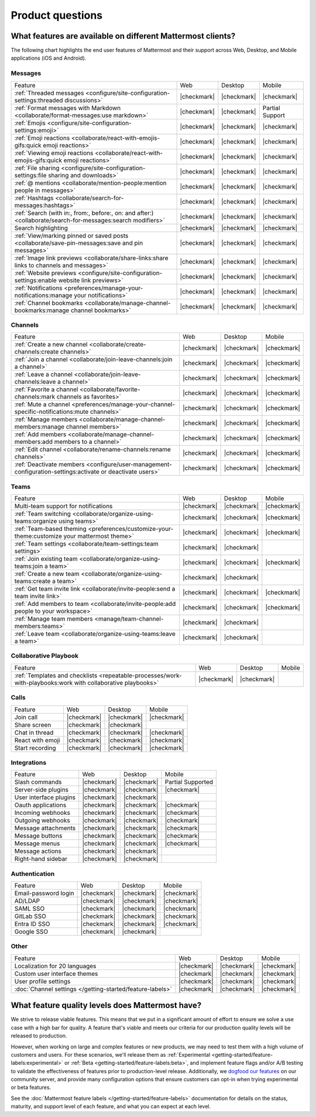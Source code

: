 Product questions
=================

What features are available on different Mattermost clients?
------------------------------------------------------------

The following chart highlights the end user features of Mattermost and their support across Web, Desktop, and Mobile applications (iOS and Android).

Messages
~~~~~~~~
+-------------------------------------------------------------------------------------------------------------+-------------+-------------+-----------------+
|                                                   Feature                                                   |     Web     |   Desktop   |      Mobile     |
+-------------------------------------------------------------------------------------------------------------+-------------+-------------+-----------------+
| :ref:`Threaded messages <configure/site-configuration-settings:threaded discussions>`                       | |checkmark| | |checkmark| | |checkmark|     |
+-------------------------------------------------------------------------------------------------------------+-------------+-------------+-----------------+
| :ref:`Format messages with Markdown <collaborate/format-messages:use markdown>`                             | |checkmark| | |checkmark| | Partial Support |
+-------------------------------------------------------------------------------------------------------------+-------------+-------------+-----------------+
| :ref:`Emojis <configure/site-configuration-settings:emoji>`                                                 | |checkmark| | |checkmark| | |checkmark|     |
+-------------------------------------------------------------------------------------------------------------+-------------+-------------+-----------------+
| :ref:`Emoji reactions <collaborate/react-with-emojis-gifs:quick emoji reactions>`                           | |checkmark| | |checkmark| | |checkmark|     |
+-------------------------------------------------------------------------------------------------------------+-------------+-------------+-----------------+
| :ref:`Viewing emoji reactions <collaborate/react-with-emojis-gifs:quick emoji reactions>`                   | |checkmark| | |checkmark| | |checkmark|     |
+-------------------------------------------------------------------------------------------------------------+-------------+-------------+-----------------+
| :ref:`File sharing <configure/site-configuration-settings:file sharing and downloads>`                      | |checkmark| | |checkmark| | |checkmark|     |
+-------------------------------------------------------------------------------------------------------------+-------------+-------------+-----------------+
| :ref:`@ mentions <collaborate/mention-people:mention people in messages>`                                   | |checkmark| | |checkmark| | |checkmark|     |
+-------------------------------------------------------------------------------------------------------------+-------------+-------------+-----------------+
| :ref:`Hashtags <collaborate/search-for-messages:hashtags>`                                                  | |checkmark| | |checkmark| | |checkmark|     |
+-------------------------------------------------------------------------------------------------------------+-------------+-------------+-----------------+
| :ref:`Search (with in:, from:, before:, on: and after:) <collaborate/search-for-messages:search modifiers>` | |checkmark| | |checkmark| | |checkmark|     |
+-------------------------------------------------------------------------------------------------------------+-------------+-------------+-----------------+
| Search highlighting                                                                                         | |checkmark| | |checkmark| | |checkmark|     |
+-------------------------------------------------------------------------------------------------------------+-------------+-------------+-----------------+
| :ref:`View/marking pinned or saved posts <collaborate/save-pin-messages:save and pin messages>`             | |checkmark| | |checkmark| | |checkmark|     |
+-------------------------------------------------------------------------------------------------------------+-------------+-------------+-----------------+
| :ref:`Image link previews <collaborate/share-links:share links to channels and messages>`                   | |checkmark| | |checkmark| | |checkmark|     |
+-------------------------------------------------------------------------------------------------------------+-------------+-------------+-----------------+
| :ref:`Website previews <configure/site-configuration-settings:enable website link previews>`                | |checkmark| | |checkmark| | |checkmark|     |
+-------------------------------------------------------------------------------------------------------------+-------------+-------------+-----------------+
| :ref:`Notifications <preferences/manage-your-notifications:manage your notifications>`                      | |checkmark| | |checkmark| | |checkmark|     |
+-------------------------------------------------------------------------------------------------------------+-------------+-------------+-----------------+
| :ref:`Channel bookmarks <collaborate/manage-channel-bookmarks:manage channel bookmarks>`                    | |checkmark| | |checkmark| | |checkmark|     |
+-------------------------------------------------------------------------------------------------------------+-------------+-------------+-----------------+

Channels
~~~~~~~~
+----------------------------------------------------------------------------------------------------------+-------------+-------------+-------------+
|                                                 Feature                                                  |     Web     |   Desktop   |    Mobile   |
+----------------------------------------------------------------------------------------------------------+-------------+-------------+-------------+
| :ref:`Create a new channel <collaborate/create-channels:create channels>`                                | |checkmark| | |checkmark| | |checkmark| |
+----------------------------------------------------------------------------------------------------------+-------------+-------------+-------------+
| :ref:`Join a channel <collaborate/join-leave-channels:join a channel>`                                   | |checkmark| | |checkmark| | |checkmark| |
+----------------------------------------------------------------------------------------------------------+-------------+-------------+-------------+
| :ref:`Leave a channel <collaborate/join-leave-channels:leave a channel>`                                 | |checkmark| | |checkmark| | |checkmark| |
+----------------------------------------------------------------------------------------------------------+-------------+-------------+-------------+
| :ref:`Favorite a channel <collaborate/favorite-channels:mark channels as favorites>`                     | |checkmark| | |checkmark| | |checkmark| |
+----------------------------------------------------------------------------------------------------------+-------------+-------------+-------------+
| :ref:`Mute a channel <preferences/manage-your-channel-specific-notifications:mute channels>`             | |checkmark| | |checkmark| | |checkmark| |
+----------------------------------------------------------------------------------------------------------+-------------+-------------+-------------+
| :ref:`Manage members <collaborate/manage-channel-members:manage channel members>`                        | |checkmark| | |checkmark| | |checkmark| |
+----------------------------------------------------------------------------------------------------------+-------------+-------------+-------------+
| :ref:`Add members <collaborate/manage-channel-members:add members to a channel>`                         | |checkmark| | |checkmark| | |checkmark| |
+----------------------------------------------------------------------------------------------------------+-------------+-------------+-------------+
| :ref:`Edit channel <collaborate/rename-channels:rename channels>`                                        | |checkmark| | |checkmark| | |checkmark| |
+----------------------------------------------------------------------------------------------------------+-------------+-------------+-------------+
| :ref:`Deactivate members <configure/user-management-configuration-settings:activate or deactivate users>`| |checkmark| | |checkmark| | |checkmark| |
+----------------------------------------------------------------------------------------------------------+-------------+-------------+-------------+

Teams
~~~~~
+----------------------------------------------------------------------------------------------+-------------+-------------+-------------+
|                                            Feature                                           |     Web     |   Desktop   |    Mobile   |
+----------------------------------------------------------------------------------------------+-------------+-------------+-------------+
| Multi-team support for notifications                                                         | |checkmark| | |checkmark| | |checkmark| |
+----------------------------------------------------------------------------------------------+-------------+-------------+-------------+
| :ref:`Team switching <collaborate/organize-using-teams:organize using teams>`                | |checkmark| | |checkmark| | |checkmark| |
+----------------------------------------------------------------------------------------------+-------------+-------------+-------------+
| :ref:`Team-based theming <preferences/customize-your-theme:customize your mattermost theme>` | |checkmark| | |checkmark| | |checkmark| |
+----------------------------------------------------------------------------------------------+-------------+-------------+-------------+
| :ref:`Team settings <collaborate/team-settings:team settings>`                               | |checkmark| | |checkmark| |             |
+----------------------------------------------------------------------------------------------+-------------+-------------+-------------+
| :ref:`Join existing team <collaborate/organize-using-teams:join a team>`                     | |checkmark| | |checkmark| | |checkmark| |
+----------------------------------------------------------------------------------------------+-------------+-------------+-------------+
| :ref:`Create a new team <collaborate/organize-using-teams:create a team>`                    | |checkmark| | |checkmark| |             |
+----------------------------------------------------------------------------------------------+-------------+-------------+-------------+
| :ref:`Get team invite link <collaborate/invite-people:send a team invite link>`              | |checkmark| | |checkmark| | |checkmark| |
+----------------------------------------------------------------------------------------------+-------------+-------------+-------------+
| :ref:`Add members to team <collaborate/invite-people:add people to your workspace>`          | |checkmark| | |checkmark| | |checkmark| |
+----------------------------------------------------------------------------------------------+-------------+-------------+-------------+
| :ref:`Manage team members <manage/team-channel-members:teams>`                               | |checkmark| | |checkmark| |             |
+----------------------------------------------------------------------------------------------+-------------+-------------+-------------+
| :ref:`Leave team <collaborate/organize-using-teams:leave a team>`                            | |checkmark| | |checkmark| |             |
+----------------------------------------------------------------------------------------------+-------------+-------------+-------------+

Collaborative Playbook
~~~~~~~~~~~~~~~~~~~~~~
+---------------------------------------------------------------------------------------------------------------+-------------+-------------+--------+
|                                                          Feature                                              |      Web    |   Desktop   | Mobile |
+--------------------------+-------------+-------------+--------------------------------------------------------+-------------+-------------+--------+
| :ref:`Templates and checklists <repeatable-processes/work-with-playbooks:work with collaborative playbooks>`  | |checkmark| | |checkmark| |        |
+--------------------------+-------------+-------------+--------------------------------------------------------+-------------+-------------+--------+

Calls
~~~~~
+------------------+-------------+-------------+-------------+
|      Feature     |     Web     |   Desktop   |    Mobile   |
+------------------+-------------+-------------+-------------+
| Join call        | |checkmark| | |checkmark| | |checkmark| |
+------------------+-------------+-------------+-------------+
| Share screen     | |checkmark| | |checkmark| |             |
+------------------+-------------+-------------+-------------+
| Chat in thread   | |checkmark| | |checkmark| | |checkmark| |
+------------------+-------------+-------------+-------------+
| React with emoji | |checkmark| | |checkmark| | |checkmark| |
+------------------+-------------+-------------+-------------+
| Start recording  | |checkmark| | |checkmark| | |checkmark| |
+------------------+-------------+-------------+-------------+

Integrations
~~~~~~~~~~~~
+------------------------+-------------+-------------+---------------------+
|         Feature        |     Web     |   Desktop   |        Mobile       |
+------------------------+-------------+-------------+---------------------+
| Slash commands         | |checkmark| | |checkmark| | Partial Supported   |
+------------------------+-------------+-------------+---------------------+
| Server-side plugins    | |checkmark| | |checkmark| | |checkmark|         |
+------------------------+-------------+-------------+---------------------+
| User interface plugins | |checkmark| | |checkmark| |                     |
+------------------------+-------------+-------------+---------------------+
| Oauth applications     | |checkmark| | |checkmark| | |checkmark|         |
+------------------------+-------------+-------------+---------------------+
| Incoming webhooks      | |checkmark| | |checkmark| | |checkmark|         |
+------------------------+-------------+-------------+---------------------+
| Outgoing webhooks      | |checkmark| | |checkmark| | |checkmark|         |
+------------------------+-------------+-------------+---------------------+
| Message attachments    | |checkmark| | |checkmark| | |checkmark|         |
+------------------------+-------------+-------------+---------------------+
| Message buttons        | |checkmark| | |checkmark| | |checkmark|         |
+------------------------+-------------+-------------+---------------------+
| Message menus          | |checkmark| | |checkmark| | |checkmark|         |
+------------------------+-------------+-------------+---------------------+
| Message actions        | |checkmark| | |checkmark| |                     |
+------------------------+-------------+-------------+---------------------+
| Right-hand sidebar     | |checkmark| | |checkmark| |                     |
+------------------------+-------------+-------------+---------------------+

Authentication
~~~~~~~~~~~~~~
+----------------------+-------------+-------------+-------------+
|        Feature       |     Web     |   Desktop   |    Mobile   |
+----------------------+-------------+-------------+-------------+
| Email-password login | |checkmark| | |checkmark| | |checkmark| |
+----------------------+-------------+-------------+-------------+
| AD/LDAP              | |checkmark| | |checkmark| | |checkmark| |
+----------------------+-------------+-------------+-------------+
| SAML SSO             | |checkmark| | |checkmark| | |checkmark| |
+----------------------+-------------+-------------+-------------+
| GitLab SSO           | |checkmark| | |checkmark| | |checkmark| |
+----------------------+-------------+-------------+-------------+
| Entra ID SSO         | |checkmark| | |checkmark| | |checkmark| |
+----------------------+-------------+-------------+-------------+
| Google SSO           | |checkmark| | |checkmark| |             |
+----------------------+-------------+-------------+-------------+

Other
~~~~~
+------------------------------------------------------------+-------------+-------------+-------------+
|                           Feature                          |     Web     |   Desktop   |    Mobile   |
+------------------------------------------------------------+-------------+-------------+-------------+
| Localization for 20 languages                              | |checkmark| | |checkmark| | |checkmark| |
+------------------------------------------------------------+-------------+-------------+-------------+
| Custom user interface themes                               | |checkmark| | |checkmark| | |checkmark| |
+------------------------------------------------------------+-------------+-------------+-------------+
| User profile settings                                      | |checkmark| | |checkmark| | |checkmark| |
+------------------------------------------------------------+-------------+-------------+-------------+
| :doc:`Channel settings </getting-started/feature-labels>`  | |checkmark| | |checkmark| | |checkmark| |
+------------------------------------------------------------+-------------+-------------+-------------+

What feature quality levels does Mattermost have?
--------------------------------------------------

We strive to release viable features. This means that we put in a significant amount of effort to ensure we solve a use case with a high bar for quality. A feature that's viable and meets our criteria for our production quality levels will be released to production.

However, when working on large and complex features or new products, we may need to test them with a high volume of customers and users. For these scenarios, we'll release them as :ref:`Experimental <getting-started/feature-labels:experimental>` or :ref:`Beta <getting-started/feature-labels:beta>`, and implement feature flags and/or A/B testing to validate the effectiveness of features prior to production-level release. Additionally, we `dogfood our features <https://en.wikipedia.org/wiki/Eating_your_own_dog_food>`_ on our community server, and provide many configuration options that ensure customers can opt-in when trying experimental or beta features.

See the :doc:`Mattermost feature labels </getting-started/feature-labels>` documentation for details on the status, maturity, and support level of each feature, and what you can expect at each level.
